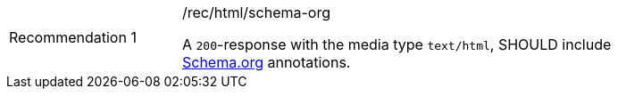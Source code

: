[width="90%",cols="2,6a"]
|===
|Recommendation {counter:rec-id} |/rec/html/schema-org +

A `200`-response with the media type `text/html`, SHOULD include
<<schema.org,Schema.org>> annotations.
|===
